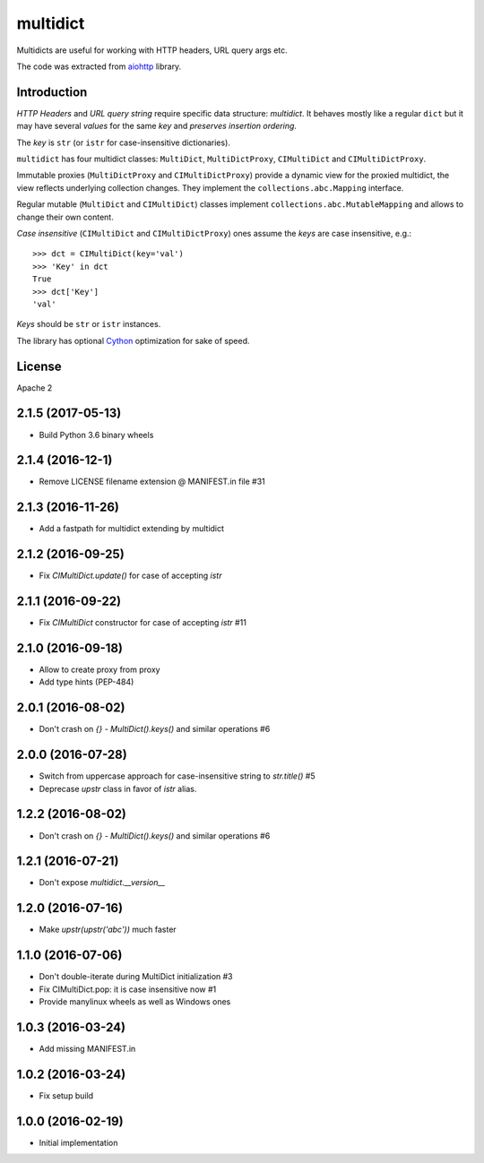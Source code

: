=========
multidict
=========

Multidicts are useful for working with HTTP headers, URL
query args etc.

The code was extracted from aiohttp_ library.

Introduction
------------

*HTTP Headers* and *URL query string* require specific data structure:
*multidict*. It behaves mostly like a regular ``dict`` but it may have
several *values* for the same *key* and *preserves insertion ordering*.

The *key* is ``str`` (or ``istr`` for case-insensitive dictionaries).

``multidict`` has four multidict classes:
``MultiDict``, ``MultiDictProxy``, ``CIMultiDict``
and ``CIMultiDictProxy``.

Immutable proxies (``MultiDictProxy`` and
``CIMultiDictProxy``) provide a dynamic view for the
proxied multidict, the view reflects underlying collection changes. They
implement the ``collections.abc.Mapping`` interface.

Regular mutable (``MultiDict`` and ``CIMultiDict``) classes
implement ``collections.abc.MutableMapping`` and allows to change
their own content.


*Case insensitive* (``CIMultiDict`` and
``CIMultiDictProxy``) ones assume the *keys* are case
insensitive, e.g.::

   >>> dct = CIMultiDict(key='val')
   >>> 'Key' in dct
   True
   >>> dct['Key']
   'val'

*Keys* should be ``str`` or ``istr`` instances.

The library has optional Cython_ optimization for sake of speed.


License
-------

Apache 2


.. _aiohttp: https://github.com/KeepSafe/aiohttp
.. _Cython: http://cython.org/

2.1.5 (2017-05-13)
------------------

* Build Python 3.6 binary wheels

2.1.4 (2016-12-1)
------------------

* Remove LICENSE filename extension @ MANIFEST.in file #31

2.1.3 (2016-11-26)
------------------

* Add a fastpath for multidict extending by multidict


2.1.2 (2016-09-25)
------------------

* Fix `CIMultiDict.update()` for case of accepting `istr`


2.1.1 (2016-09-22)
------------------

* Fix `CIMultiDict` constructor for case of accepting `istr` #11


2.1.0 (2016-09-18)
------------------

* Allow to create proxy from proxy

* Add type hints (PEP-484)


2.0.1 (2016-08-02)
------------------

* Don't crash on `{} - MultiDict().keys()` and similar operations #6


2.0.0 (2016-07-28)
------------------

* Switch from uppercase approach for case-insensitive string to
  `str.title()` #5

* Deprecase `upstr` class in favor of `istr` alias.

1.2.2 (2016-08-02)
------------------

* Don't crash on `{} - MultiDict().keys()` and similar operations #6

1.2.1 (2016-07-21)
------------------

* Don't expose `multidict.__version__`


1.2.0 (2016-07-16)
------------------

* Make `upstr(upstr('abc'))` much faster


1.1.0 (2016-07-06)
------------------

* Don't double-iterate during MultiDict initialization #3

* Fix CIMultiDict.pop: it is case insensitive now #1

* Provide manylinux wheels as well as Windows ones

1.0.3 (2016-03-24)
------------------

* Add missing MANIFEST.in

1.0.2 (2016-03-24)
------------------

* Fix setup build


1.0.0 (2016-02-19)
------------------

* Initial implementation

